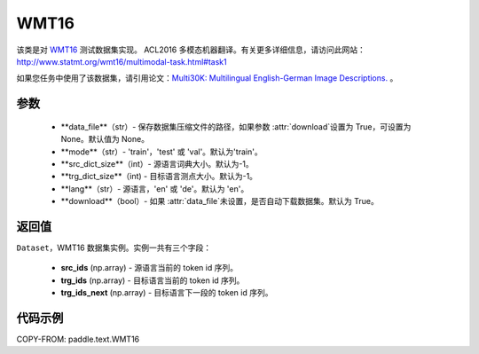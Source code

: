 .. _cn_api_paddle_text_WMT16:

WMT16
-------------------------------

.. py:class:: paddle.text.WMT16(data_file = None, mode = 'train', src_dict_size = -1, trg_dict_size = -1, lang = 'ch', download = True)


该类是对 `WMT16 <http://www.statmt.org/wmt16/>`_ 测试数据集实现。
ACL2016 多模态机器翻译。有关更多详细信息，请访问此网站：
http://www.statmt.org/wmt16/multimodal-task.html#task1

如果您任务中使用了该数据集，请引用论文：`Multi30K: Multilingual English-German Image Descriptions. <https://aclanthology.org/W16-3210/>`_ 。

参数
:::::::::
    - **data_file**（str）- 保存数据集压缩文件的路径，如果参数 :attr:`download`设置为 True，可设置为 None。默认值为 None。
    - **mode**（str）- 'train'，'test' 或 'val'。默认为'train'。
    - **src_dict_size**（int）- 源语言词典大小。默认为-1。
    - **trg_dict_size**（int) - 目标语言测点大小。默认为-1。
    - **lang**（str）- 源语言，'en' 或 'de'。默认为 'en'。
    - **download**（bool）- 如果 :attr:`data_file`未设置，是否自动下载数据集。默认为 True。

返回值
:::::::::
``Dataset``，WMT16 数据集实例。实例一共有三个字段：

  - **src_ids** (np.array) - 源语言当前的 token id 序列。
  - **trg_ids** (np.array) - 目标语言当前的 token id 序列。
  - **trg_ids_next** (np.array) - 目标语言下一段的 token id 序列。

代码示例
:::::::::

COPY-FROM: paddle.text.WMT16
